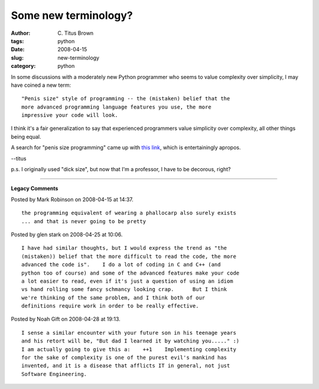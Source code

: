 Some new terminology?
#####################

:author: C\. Titus Brown
:tags: python
:date: 2008-04-15
:slug: new-terminology
:category: python


In some discussions with a moderately new Python programmer who seems
to value complexity over simplicity, I may have coined a new term: ::

   "Penis size" style of programming -- the (mistaken) belief that the
   more advanced programming language features you use, the more
   impressive your code will look.

I think it's a fair generalization to say that experienced programmers
value simplicity over complexity, all other things being equal.

A search for "penis size programming" came up with `this link
<http://freewareapp.com/penis-size-o-matic_download/>`__, which is
entertainingly apropos.

--titus

p.s. I originally used "dick size", but now that I'm a professor, I have to
be decorous, right?


----

**Legacy Comments**


Posted by Mark Robinson on 2008-04-15 at 14:37. 

::

   the programming equivalent of wearing a phallocarp also surely exists
   ... and that is never going to be pretty


Posted by glen stark on 2008-04-25 at 10:06. 

::

   I have had similar thoughts, but I would express the trend as "the
   (mistaken)) belief that the more difficult to read the code, the more
   advanced the code is".    I do a lot of coding in C and C++ (and
   python too of course) and some of the advanced features make your code
   a lot easier to read, even if it's just a question of using an idiom
   vs hand rolling some fancy schmancy looking crap.      But I think
   we're thinking of the same problem, and I think both of our
   definitions require work in order to be really effective.


Posted by Noah Gift on 2008-04-28 at 19:13. 

::

   I sense a similar encounter with your future son in his teenage years
   and his retort will be, "But dad I learned it by watching you....." :)
   I am actually going to give this a:    ++1    Implementing complexity
   for the sake of complexity is one of the purest evil's mankind has
   invented, and it is a disease that afflicts IT in general, not just
   Software Engineering.

